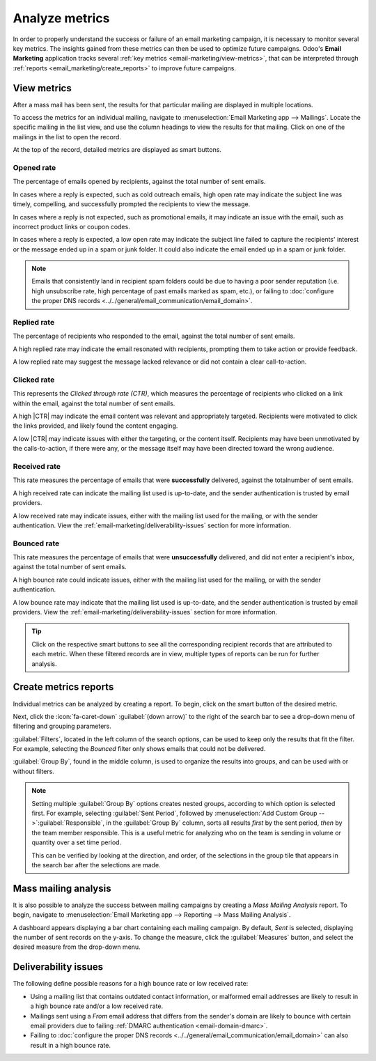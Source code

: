 ===============
Analyze metrics
===============

.. |CTR| replace:: :abbr:`CTR (Click through rate)`

In order to properly understand the success or failure of an email marketing campaign, it is
necessary to monitor several key metrics. The insights gained from these metrics can then be used to
optimize future campaigns. Odoo's **Email Marketing** application tracks several :ref:`key metrics
<email-marketing/view-metrics>`, that can be interpreted through :ref:`reports
<email_marketing/create_reports>` to improve future campaigns.

.. _email-marketing/view-metrics:

View metrics
============

After a mass mail has been sent, the results for that particular mailing are displayed in multiple
locations.

To access the metrics for an individual mailing, navigate to :menuselection:`Email Marketing app
--> Mailings`. Locate the specific mailing in the list view, and use the column headings to view the
results for that mailing. Click on one of the mailings in the list to open the record.

At the top of the record, detailed metrics are displayed as smart buttons.

.. image:: analyze_metrics/metric-smart-buttons.png
   :align: center
   :alt: The smart buttons on a mass mailing, displaying the results of the message.

Opened rate
-----------

The percentage of emails opened by recipients, against the total number of sent emails.

In cases where a reply is expected, such as cold outreach emails, high open rate may indicate the
subject line was timely, compelling, and successfully prompted the recipients to view the message.

In cases where a reply is not expected, such as promotional emails, it may indicate an issue with
the email, such as incorrect product links or coupon codes.

In cases where a reply is expected, a low open rate may indicate the subject
line failed to capture the recipients' interest or the message ended up in a spam or junk folder. It
could also indicate the email ended up in a spam or junk folder.

.. note::
   Emails that consistently land in recipient spam folders could be due to having a poor sender
   reputation (i.e. high unsubscribe rate, high percentage of past emails marked as spam, etc.),
   or failing to :doc:`configure the proper DNS records
   <../../general/email_communication/email_domain>`.

Replied rate
------------

The percentage of recipients who responded to the email, against the total number of sent emails.

A high replied rate may indicate the email resonated with recipients, prompting them to take
action or provide feedback.

A low replied rate may suggest the message lacked relevance or did not contain a clear
call-to-action.

Clicked rate
------------

This represents the *Clicked through rate (CTR)*, which measures the
percentage of recipients who clicked on a link within the email, against the total number of sent
emails.

A high |CTR| may indicate the email content was relevant and appropriately targeted. Recipients
were motivated to click the links provided, and likely found the content engaging.

A low |CTR| may indicate issues with either the targeting, or the content itself. Recipients may
have been unmotivated by the calls-to-action, if there were any, or the message itself may have
been directed toward the wrong audience.

Received rate
-------------

This rate measures the percentage of emails that were **successfully** delivered, against the total\
number of sent emails.

A high received rate can indicate the mailing list used is up-to-date, and the sender authentication
is trusted by email providers.

A low received rate may indicate issues, either with the mailing list used for the mailing, or with
the sender authentication. View the :ref:`email-marketing/deliverability-issues` section for more
information.

Bounced rate
------------

This rate measures the percentage of emails that were **unsuccessfully** delivered, and did not
enter a recipient's inbox, against the total number of sent emails.

A high bounce rate could indicate issues, either with the mailing list used for the mailing, or with
the sender authentication.

A low bounce rate may indicate that the mailing list used is up-to-date, and the sender
authentication is trusted by email providers. View the :ref:`email-marketing/deliverability-issues`
section for more information.

.. tip::
   Click on the respective smart buttons to see all the corresponding recipient records that are
   attributed to each metric. When these filtered records are in view, multiple types of reports can
   be run for further analysis.

.. _email_marketing/create_reports:

Create metrics reports
======================

Individual metrics can be analyzed by creating a report. To begin, click on the smart button of the
desired metric.

Next, click the :icon:`fa-caret-down` :guilabel:`(down arrow)` to the right of the search bar to see
a drop-down menu of filtering and grouping parameters.

:guilabel:`Filters`, located in the left column of the search options, can be used to keep only the
results that fit the filter. For example, selecting the *Bounced* filter only shows emails
that could not be delivered.

:guilabel:`Group By`, found in the middle column, is used to organize the results into groups, and
can be used with or without filters.

.. note::
  Setting multiple :guilabel:`Group By` options creates nested groups, according to which option
  is selected first. For example, selecting :guilabel:`Sent Period`, followed by
  :menuselection:`Add Custom Group -->`:guilabel:`Responsible`, in the :guilabel:`Group By` column,
  sorts all results *first* by the sent period, *then* by the team member responsible. This is a
  useful metric for analyzing who on the team is sending in volume or quantity over a set time
  period.

  This can be verified by looking at the direction, and order, of the selections in the group tile
  that appears in the search bar after the selections are made.

.. example::
   A monthly newsletter has been sent out, and 6.9% of the sent emails were bounced.

   .. image:: analyze_metrics/newsletter-metrics.png
      :align: center
      :alt: The metrics smart buttons of the newsletter.

   To see what these bounced recipients have in common, the records are grouped using a custom group
   targeting :guilabel:`Mailing Lists`, which groups all records by the mailing lists they are on.
   The records are then filtered using a custom filter with the rule `Created on >= 07/01/2024
   00:00:00`, when the mailing list was last checked. This filter only includes recipients
   that have been created on, or after, July 1st, 2024, in the report.

      .. image:: analyze_metrics/metrics-filter.png
         :align: center
         :alt: The custom filter creation form.

   Using these configurations, it is evident that all the recipients with bounced emails were added
   after the list was last checked. Looking closer at the domains, it is evident that each
   recipient has a malformed email domain (i.e: @yaoo.com instead of @yahoo.com), likely due to a
   manual entry error while updating the database.

   .. image:: analyze_metrics/malformed-addresses.png
      :align: center
      :alt: A list of bounced email addresses with malformed email domains.

.. seealso::
  View :doc:`../../essentials/search` for more information about making custom groups and
  filters.

.. _email-marketing/deliverability-issues:

Mass mailing analysis
=====================

It is also possible to analyze the success between mailing campaigns by creating a *Mass Mailing
Analysis* report. To begin, navigate to :menuselection:`Email Marketing app --> Reporting --> Mass
Mailing Analysis`.

A dashboard appears displaying a bar chart containing each mailing campaign. By default, *Sent* is
selected, displaying the number of sent records on the y-axis. To change the measure, click the
:guilabel:`Measures` button, and select the desired measure from the drop-down menu.

.. example::
   The following chart displays the number of opened emails from two different mass mailings.

   In this view, it can be seen that the first mass mailing led to a higher opening rate than the
   second. Because a lower opening rate can sometimes be attributed to a subject line that failed to
   capture readers' attention, the subject line of each mass mailing can be a good place to begin
   looking.

   .. image:: analyze_metrics/mma-opened.png
      :align: center
      :alt: A bar chart displaying the different opened rate between two mass mailing campaigns.

   Comparing the two subject lines, it is clear the newsletter's subject line was less engaging,
   which may have led to the lower opened rate, when compared to the other mass mailing.

   .. image:: analyze_metrics/mailing-comparison.png
      :align: center
      :alt: alt text

Deliverability issues
=====================

The following define possible reasons for a high bounce rate or low received rate:

- Using a mailing list that contains outdated contact information, or malformed email addresses are
  likely to result in a high bounce rate and/or a low received rate.
- Mailings sent using a *From* email address that differs from the sender's domain are likely to
  bounce with certain email providers due to failing :ref:`DMARC authentication
  <email-domain-dmarc>`.
- Failing to :doc:`configure the proper DNS records
  <../../general/email_communication/email_domain>` can also result in a high bounce rate.

.. seealso::
   - :ref:`Mailing campaigns <email_marketing/mailing-campaigns>`
   - :doc:`Manage unsubscriptions <unsubscriptions>`
